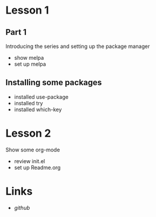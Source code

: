 #+STARTUP: showall

* Lesson 1
** Part 1
  Introducing the series and setting up the package manager
  - show melpa
  - set up melpa
** Installing some packages
  - installed use-package
  - installed try
  - installed which-key
* Lesson 2
  Show some org-mode
  - review init.el
  - set up Readme.org
* Links
  - [[github.com][github]]

